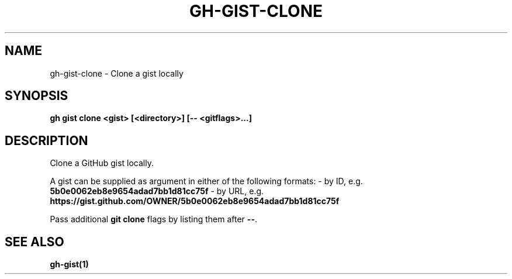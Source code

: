 .nh
.TH "GH-GIST-CLONE" "1" "Apr 2024" "GitHub CLI 2.49.0" "GitHub CLI manual"

.SH NAME
.PP
gh-gist-clone - Clone a gist locally


.SH SYNOPSIS
.PP
\fBgh gist clone <gist> [<directory>] [-- <gitflags>...]\fR


.SH DESCRIPTION
.PP
Clone a GitHub gist locally.

.PP
A gist can be supplied as argument in either of the following formats:
- by ID, e.g. \fB5b0e0062eb8e9654adad7bb1d81cc75f\fR
- by URL, e.g. \fBhttps://gist.github.com/OWNER/5b0e0062eb8e9654adad7bb1d81cc75f\fR

.PP
Pass additional \fBgit clone\fR flags by listing them after \fB--\fR\&.


.SH SEE ALSO
.PP
\fBgh-gist(1)\fR
